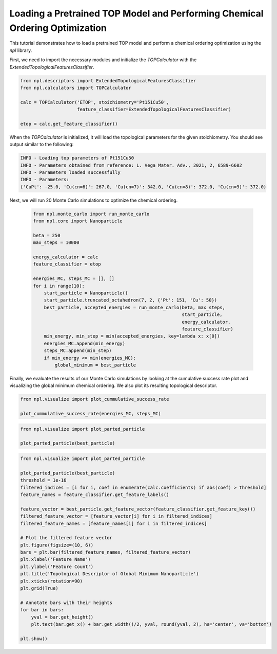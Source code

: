 Loading a Pretrained TOP Model and Performing Chemical Ordering Optimization
==========================================================================

This tutorial demonstrates how to load a pretrained TOP model and perform a chemical ordering optimization using the `npl` library.

First, we need to import the necessary modules and initialize the `TOPCalculator` with the `ExtendedTopologicalFeaturesClassifier`.

.. code-block:: python

    from npl.descriptors import ExtendedTopologicalFeaturesClassifier
    from npl.calculators import TOPCalculator

    calc = TOPCalculator('ETOP', stoichiometry='Pt151Cu50',
                         feature_classifier=ExtendedTopologicalFeaturesClassifier)

    etop = calc.get_feature_classifier()

When the `TOPCalculator` is initialized, it will load the topological parameters for the given stoichiometry. You should see output similar to the following:

.. code-block:: text

    INFO - Loading top parameters of Pt151Cu50
    INFO - Parameters obtained from reference: L. Vega Mater. Adv., 2021, 2, 6589-6602
    INFO - Parameters loaded successfully
    INFO - Parameters: 
    {'CuPt': -25.0, 'Cu(cn=6)': 267.0, 'Cu(cn=7)': 342.0, 'Cu(cn=8)': 372.0, 'Cu(cn=9)': 372.0}

Next, we will run 20 Monte Carlo simulations to optimize the chemical ordering.

    .. code-block:: python

        from npl.monte_carlo import run_monte_carlo
        from npl.core import Nanoparticle

        beta = 250
        max_steps = 10000

        energy_calculator = calc
        feature_classifier = etop

        energies_MC, steps_MC = [], []
        for i in range(10):
            start_particle = Nanoparticle()
            start_particle.truncated_octahedron(7, 2, {'Pt': 151, 'Cu': 50})
            best_particle, accepted_energies = run_monte_carlo(beta, max_steps,
                                                               start_particle,
                                                               energy_calculator,
                                                               feature_classifier)
            min_energy, min_step = min(accepted_energies, key=lambda x: x[0])
            energies_MC.append(min_energy)
            steps_MC.append(min_step)
            if min_energy <= min(energies_MC):
                global_minimum = best_particle


Finally, we evaluate the results of our Monte Carlo simulations by looking at the cumulative success rate plot and visualizing the global minimum chemical ordering. We also plot its resulting topological descriptor.

.. code-block:: python

    from npl.visualize import plot_cummulative_success_rate

    plot_cummulative_success_rate(energies_MC, steps_MC)

.. figure:: ../images/tutorial4_image3.png

    :alt: Cumulative Success Rate Plot
    :align: center

.. code-block:: python

    from npl.visualize import plot_parted_particle

    plot_parted_particle(best_particle)

.. figure:: ../images/tutorial4_image1.png

    :alt: Global Minimum Nanoparticle
    :align: center

.. code-block:: python

    from npl.visualize import plot_parted_particle

    plot_parted_particle(best_particle)
    threshold = 1e-16
    filtered_indices = [i for i, coef in enumerate(calc.coefficients) if abs(coef) > threshold]
    feature_names = feature_classifier.get_feature_labels()

    feature_vector = best_particle.get_feature_vector(feature_classifier.get_feature_key())
    filtered_feature_vector = [feature_vector[i] for i in filtered_indices]
    filtered_feature_names = [feature_names[i] for i in filtered_indices]

    # Plot the filtered feature vector
    plt.figure(figsize=(10, 6))
    bars = plt.bar(filtered_feature_names, filtered_feature_vector)
    plt.xlabel('Feature Name')
    plt.ylabel('Feature Count')
    plt.title('Topological Descriptor of Global Minimum Nanoparticle')
    plt.xticks(rotation=90)
    plt.grid(True)

    # Annotate bars with their heights
    for bar in bars:
        yval = bar.get_height()
        plt.text(bar.get_x() + bar.get_width()/2, yval, round(yval, 2), ha='center', va='bottom')

    plt.show()

.. figure:: ../images/tutorial4_image2.png

    :alt: Topological Descriptor of Global Minimum Nanoparticle
    :align: center
